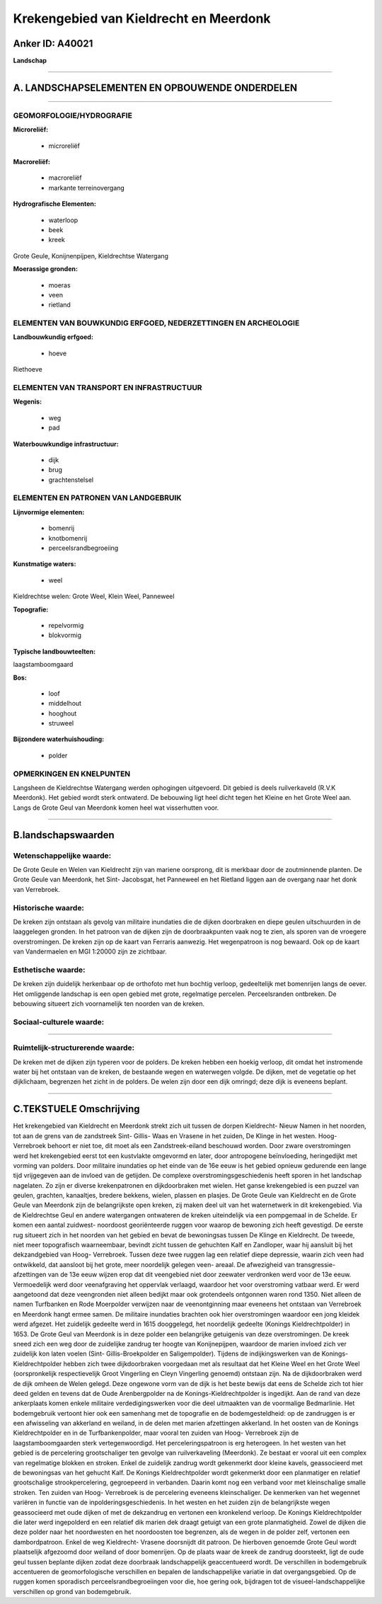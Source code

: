 Krekengebied van Kieldrecht en Meerdonk
=======================================

Anker ID: A40021
----------------

**Landschap**

--------------

A. LANDSCHAPSELEMENTEN EN OPBOUWENDE ONDERDELEN
-----------------------------------------------

--------------

GEOMORFOLOGIE/HYDROGRAFIE
~~~~~~~~~~~~~~~~~~~~~~~~~

**Microreliëf:**

 * microreliëf


**Macroreliëf:**

 * macroreliëf
 * markante terreinovergang

**Hydrografische Elementen:**

 * waterloop
 * beek
 * kreek


Grote Geule, Konijnenpijpen, Kieldrechtse Watergang

**Moerassige gronden:**

 * moeras
 * veen
 * rietland



ELEMENTEN VAN BOUWKUNDIG ERFGOED, NEDERZETTINGEN EN ARCHEOLOGIE
~~~~~~~~~~~~~~~~~~~~~~~~~~~~~~~~~~~~~~~~~~~~~~~~~~~~~~~~~~~~~~~

**Landbouwkundig erfgoed:**

 * hoeve


Riethoeve

ELEMENTEN VAN TRANSPORT EN INFRASTRUCTUUR
~~~~~~~~~~~~~~~~~~~~~~~~~~~~~~~~~~~~~~~~~

**Wegenis:**

 * weg
 * pad


**Waterbouwkundige infrastructuur:**

 * dijk
 * brug
 * grachtenstelsel



ELEMENTEN EN PATRONEN VAN LANDGEBRUIK
~~~~~~~~~~~~~~~~~~~~~~~~~~~~~~~~~~~~~

**Lijnvormige elementen:**

 * bomenrij
 * knotbomenrij
 * perceelsrandbegroeiing

**Kunstmatige waters:**

 * weel


Kieldrechtse welen: Grote Weel, Klein Weel, Panneweel

**Topografie:**

 * repelvormig
 * blokvormig


**Typische landbouwteelten:**


laagstamboomgaard

**Bos:**

 * loof
 * middelhout
 * hooghout
 * struweel


**Bijzondere waterhuishouding:**

 * polder



OPMERKINGEN EN KNELPUNTEN
~~~~~~~~~~~~~~~~~~~~~~~~~

Langsheen de Kieldrechtse Watergang werden ophogingen uitgevoerd. Dit
gebied is deels ruilverkaveld (R.V.K Meerdonk). Het gebied wordt sterk
ontwaterd. De bebouwing ligt heel dicht tegen het Kleine en het Grote
Weel aan. Langs de Grote Geul van Meerdonk komen heel wat visserhutten
voor.

--------------

B.landschapswaarden
-------------------


Wetenschappelijke waarde:
~~~~~~~~~~~~~~~~~~~~~~~~~

De Grote Geule en Welen van Kieldrecht zijn van mariene oorsprong,
dit is merkbaar door de zoutminnende planten. De Grote Geule van
Meerdonk, het Sint- Jacobsgat, het Panneweel en het Rietland liggen aan
de overgang naar het donk van Verrebroek.

Historische waarde:
~~~~~~~~~~~~~~~~~~~


De kreken zijn ontstaan als gevolg van militaire inundaties die de
dijken doorbraken en diepe geulen uitschuurden in de laaggelegen
gronden. In het patroon van de dijken zijn de doorbraakpunten vaak nog
te zien, als sporen van de vroegere overstromingen. De kreken zijn op de
kaart van Ferraris aanwezig. Het wegenpatroon is nog bewaard. Ook op de
kaart van Vandermaelen en MGI 1:20000 zijn ze zichtbaar.

Esthetische waarde:
~~~~~~~~~~~~~~~~~~~

De kreken zijn duidelijk herkenbaar op de
orthofoto met hun bochtig verloop, gedeeltelijk met bomenrijen langs de
oever. Het omliggende landschap is een open gebied met grote,
regelmatige percelen. Perceelsranden ontbreken. De bebouwing situeert
zich voornamelijk ten noorden van de kreken.


Sociaal-culturele waarde:
~~~~~~~~~~~~~~~~~~~~~~~~~

~~~~~~~~~~~~~~~~~~~~~~~~~~


Ruimtelijk-structurerende waarde:
~~~~~~~~~~~~~~~~~~~~~~~~~~~~~~~~~

De kreken met de dijken zijn typeren voor de polders. De kreken
hebben een hoekig verloop, dit omdat het instromende water bij het
ontstaan van de kreken, de bestaande wegen en waterwegen volgde. De
dijken, met de vegetatie op het dijklichaam, begrenzen het zicht in de
polders. De welen zijn door een dijk omringd; deze dijk is eveneens
beplant.

--------------

C.TEKSTUELE Omschrijving
------------------------

Het krekengebied van Kieldrecht en Meerdonk strekt zich uit tussen de
dorpen Kieldrecht- Nieuw Namen in het noorden, tot aan de grens van de
zandstreek Sint- Gillis- Waas en Vrasene in het zuiden, De Klinge in het
westen. Hoog-Verrebroek behoort er niet toe, dit moet als een
Zandstreek-eiland beschouwd worden. Door zware overstromingen werd het
krekengebied eerst tot een kustvlakte omgevormd en later, door
antropogene beïnvloeding, heringedijkt met vorming van polders. Door
militaire inundaties op het einde van de 16e eeuw is het gebied opnieuw
gedurende een lange tijd vrijgegeven aan de invloed van de getijden. De
complexe overstromingsgeschiedenis heeft sporen in het landschap
nagelaten. Zo zijn er diverse krekenpatronen en dijkdoorbraken met
wielen. Het ganse krekengebied is een puzzel van geulen, grachten,
kanaaltjes, bredere bekkens, wielen, plassen en plasjes. De Grote Geule
van Kieldrecht en de Grote Geule van Meerdonk zijn de belangrijkste open
kreken, zij maken deel uit van het waternetwerk in dit krekengebied. Via
de Kieldrechtse Geul en andere watergangen ontwateren de kreken
uiteindelijk via een pompgemaal in de Schelde. Er komen een aantal
zuidwest- noordoost georiënteerde ruggen voor waarop de bewoning zich
heeft gevestigd. De eerste rug situeert zich in het noorden van het
gebied en bevat de bewoningsas tussen De Klinge en Kieldrecht. De
tweede, niet meer topografisch waarneembaar, bevindt zicht tussen de
gehuchten Kalf en Zandloper, waar hij aansluit bij het dekzandgebied van
Hoog- Verrebroek. Tussen deze twee ruggen lag een relatief diepe
depressie, waarin zich veen had ontwikkeld, dat aansloot bij het grote,
meer noordelijk gelegen veen- areaal. De afwezigheid van transgressie-
afzettingen van de 13e eeuw wijzen erop dat dit veengebied niet door
zeewater verdronken werd voor de 13e eeuw. Vermoedelijk werd door
veenafgraving het oppervlak verlaagd, waardoor het voor overstroming
vatbaar werd. Er werd aangetoond dat deze veengronden niet alleen
bedijkt maar ook grotendeels ontgonnen waren rond 1350. Niet alleen de
namen Turfbanken en Rode Moerpolder verwijzen naar de veenontginning
maar eveneens het ontstaan van Verrebroek en Meerdonk hangt ermee samen.
De militaire inundaties brachten ook hier overstromingen waardoor een
jong kleidek werd afgezet. Het zuidelijk gedeelte werd in 1615
dooggelegd, het noordelijk gedeelte (Konings Kieldrechtpolder) in 1653.
De Grote Geul van Meerdonk is in deze polder een belangrijke getuigenis
van deze overstromingen. De kreek sneed zich een weg door de zuidelijke
zandrug ter hoogte van Konijnepijpen, waardoor de marien invloed zich
ver zuidelijk kon laten voelen (Sint- Gillis-Broekpolder en
Saligempolder). Tijdens de indijkingswerken van de Konings-
Kieldrechtpolder hebben zich twee dijkdoorbraken voorgedaan met als
resultaat dat het Kleine Weel en het Grote Weel (oorspronkelijk
respectievelijk Groot Vingerling en Cleyn Vingerling genoemd) ontstaan
zijn. Na de dijkdoorbraken werd de dijk omheen de Welen gelegd. Deze
ongewone vorm van de dijk is het beste bewijs dat eens de Schelde zich
tot hier deed gelden en tevens dat de Oude Arenbergpolder na de
Konings-Kieldrechtpolder is ingedijkt. Aan de rand van deze ankerplaats
komen enkele militaire verdedigingswerken voor die deel uitmaakten van
de voormalige Bedmarlinie. Het bodemgebruik vertoont hier ook een
samenhang met de topografie en de bodemgesteldheid: op de zandruggen is
er een afwisseling van akkerland en weiland, in de delen met marien
afzettingen akkerland. In het oosten van de Konings Kieldrechtpolder en
in de Turfbankenpolder, maar vooral ten zuiden van Hoog- Verrebroek zijn
de laagstamboomgaarden sterk vertegenwoordigd. Het perceleringspatroon
is erg heterogeen. In het westen van het gebied is de percelering
grootschaliger ten gevolge van ruilverkaveling (Meerdonk). Ze bestaat er
vooral uit een complex van regelmatige blokken en stroken. Enkel de
zuidelijk zandrug wordt gekenmerkt door kleine kavels, geassocieerd met
de bewoningsas van het gehucht Kalf. De Konings Kieldrechtpolder wordt
gekenmerkt door een planmatiger en relatief grootschalige
strookpercelering, gegroepeerd in verbanden. Daarin komt nog een verband
voor met kleinschalige smalle stroken. Ten zuiden van Hoog- Verrebroek
is de percelering eveneens kleinschaliger. De kenmerken van het wegennet
variëren in functie van de inpolderingsgeschiedenis. In het westen en
het zuiden zijn de belangrijkste wegen geassocieerd met oude dijken of
met de dekzandrug en vertonen een kronkelend verloop. De Konings
Kieldrechtpolder die later werd ingepolderd en een relatief dik marien
dek draagt getuigt van een grote planmatigheid. Zowel de dijken die deze
polder naar het noordwesten en het noordoosten toe begrenzen, als de
wegen in de polder zelf, vertonen een dambordpatroon. Enkel de weg
Kieldrecht- Vrasene doorsnijdt dit patroon. De hierboven genoemde Grote
Geul wordt plaatselijk afgezoomd door weiland of door bomenrijen. Op de
plaats waar de kreek de zandrug doorsteekt, ligt de oude geul tussen
beplante dijken zodat deze doorbraak landschappelijk geaccentueerd
wordt. De verschillen in bodemgebruik accentueren de geomorfologische
verschillen en bepalen de landschappelijke variatie in dat
overgangsgebied. Op de ruggen komen sporadisch perceelsrandbegroeiingen
voor die, hoe gering ook, bijdragen tot de visueel-landschappelijke
verschillen op grond van bodemgebruik.
